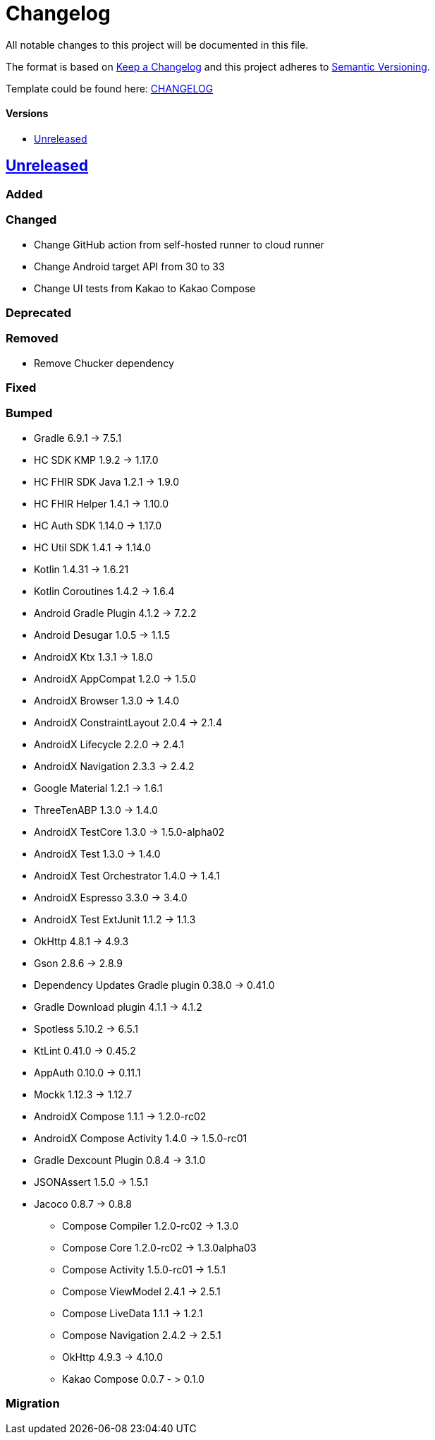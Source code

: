 = Changelog
:link-repository: https://github.com/d4l-data4life/hc-sdk-kmp-integration
:doctype: article
:toc: macro
:toclevels: 1
:toc-title:
:icons: font
:imagesdir: assets/images
ifdef::env-github[]
:warning-caption: :warning:
:caution-caption: :fire:
:important-caption: :exclamation:
:note-caption: :paperclip:
:tip-caption: :bulb:
endif::[]

All notable changes to this project will be documented in this file.

The format is based on http://keepachangelog.com/en/1.0.0/[Keep a Changelog]
and this project adheres to http://semver.org/spec/v2.0.0.html[Semantic Versioning].

Template could be found here: link:https://github.com/d4l-data4life/hc-readme-template/blob/main/TEMPLATE_CHANGELOG.adoc[CHANGELOG]

[discrete]
==== Versions
toc::[]

== https://github.com/d4l-data4life/hc-sdk-kmp-integration/compare/v1.15.1...main[Unreleased]

=== Added

=== Changed

* Change GitHub action from self-hosted runner to cloud runner
* Change Android target API from 30 to 33
* Change UI tests from Kakao to Kakao Compose

=== Deprecated

=== Removed

* Remove Chucker dependency

=== Fixed

=== Bumped

* Gradle 6.9.1 -> 7.5.1
* HC SDK KMP 1.9.2 -> 1.17.0
* HC FHIR SDK Java 1.2.1 -> 1.9.0
* HC FHIR Helper 1.4.1 -> 1.10.0
* HC Auth SDK 1.14.0 -> 1.17.0
* HC Util SDK 1.4.1 -> 1.14.0
* Kotlin 1.4.31 -> 1.6.21
* Kotlin Coroutines 1.4.2 -> 1.6.4
* Android Gradle Plugin 4.1.2 -> 7.2.2
* Android Desugar 1.0.5 -> 1.1.5
* AndroidX Ktx 1.3.1 -> 1.8.0
* AndroidX AppCompat 1.2.0 -> 1.5.0
* AndroidX Browser 1.3.0 -> 1.4.0
* AndroidX ConstraintLayout 2.0.4 -> 2.1.4
* AndroidX Lifecycle 2.2.0 -> 2.4.1
* AndroidX Navigation 2.3.3 -> 2.4.2
* Google Material 1.2.1 -> 1.6.1
* ThreeTenABP 1.3.0 -> 1.4.0
* AndroidX TestCore 1.3.0 -> 1.5.0-alpha02
* AndroidX Test 1.3.0 -> 1.4.0
* AndroidX Test Orchestrator 1.4.0 -> 1.4.1
* AndroidX Espresso 3.3.0 -> 3.4.0
* AndroidX Test ExtJunit 1.1.2 -> 1.1.3
* OkHttp 4.8.1 -> 4.9.3
* Gson 2.8.6 -> 2.8.9
* Dependency Updates Gradle plugin 0.38.0 -> 0.41.0
* Gradle Download plugin 4.1.1 -> 4.1.2
* Spotless 5.10.2 -> 6.5.1
* KtLint 0.41.0 -> 0.45.2
* AppAuth 0.10.0 -> 0.11.1
* Mockk 1.12.3 -> 1.12.7
* AndroidX Compose 1.1.1 -> 1.2.0-rc02
* AndroidX Compose Activity 1.4.0 -> 1.5.0-rc01
* Gradle Dexcount Plugin 0.8.4 -> 3.1.0
* JSONAssert 1.5.0 -> 1.5.1
* Jacoco 0.8.7 -> 0.8.8
- Compose Compiler 1.2.0-rc02 -> 1.3.0
- Compose Core 1.2.0-rc02 -> 1.3.0alpha03
- Compose Activity 1.5.0-rc01 -> 1.5.1
- Compose ViewModel 2.4.1 -> 2.5.1
- Compose LiveData 1.1.1 -> 1.2.1
- Compose Navigation 2.4.2 -> 2.5.1
- OkHttp 4.9.3 -> 4.10.0
- Kakao Compose 0.0.7 - > 0.1.0

=== Migration
